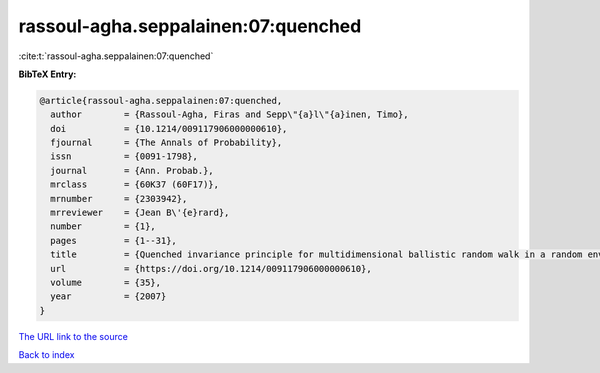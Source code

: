 rassoul-agha.seppalainen:07:quenched
====================================

:cite:t:`rassoul-agha.seppalainen:07:quenched`

**BibTeX Entry:**

.. code-block:: bibtex

   @article{rassoul-agha.seppalainen:07:quenched,
     author        = {Rassoul-Agha, Firas and Sepp\"{a}l\"{a}inen, Timo},
     doi           = {10.1214/009117906000000610},
     fjournal      = {The Annals of Probability},
     issn          = {0091-1798},
     journal       = {Ann. Probab.},
     mrclass       = {60K37 (60F17)},
     mrnumber      = {2303942},
     mrreviewer    = {Jean B\'{e}rard},
     number        = {1},
     pages         = {1--31},
     title         = {Quenched invariance principle for multidimensional ballistic random walk in a random environment with a forbidden direction},
     url           = {https://doi.org/10.1214/009117906000000610},
     volume        = {35},
     year          = {2007}
   }

`The URL link to the source <https://doi.org/10.1214/009117906000000610>`__


`Back to index <../By-Cite-Keys.html>`__
